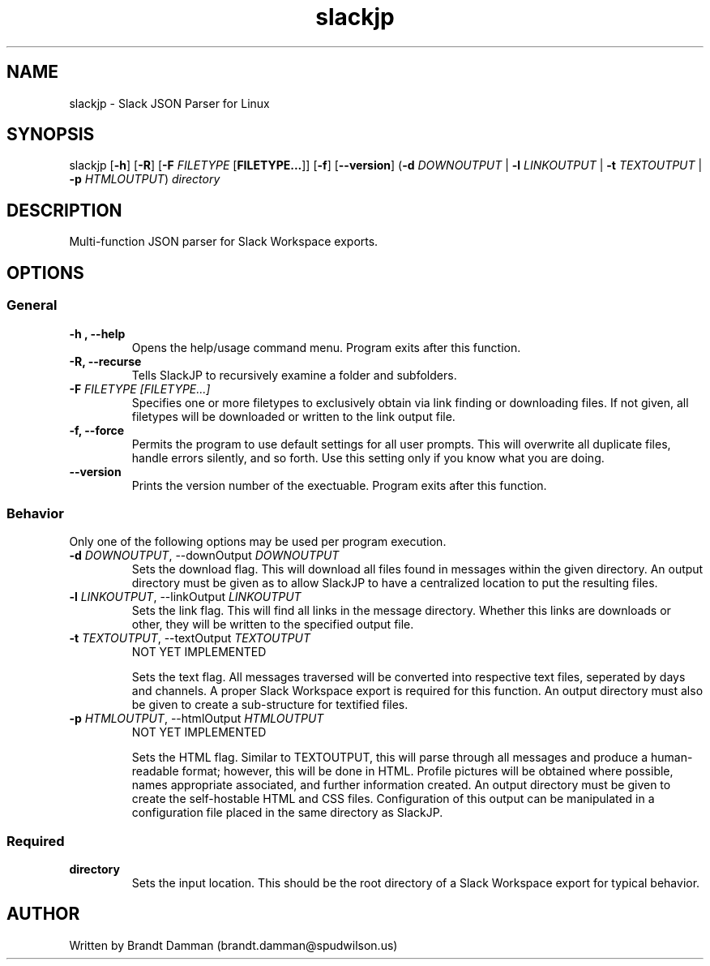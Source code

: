 .\" Manpage for Slack JSON Parser
.TH slackjp 1 "2021 January 12" "0.3.0" "slackjp man page"


.SH NAME
slackjp \- Slack JSON Parser for Linux

.SH SYNOPSIS
slackjp [\fB\-h\fR] [\fB\-R\fR] [\fB\-F\fI FILETYPE \fR[\fBFILETYPE...\fR]] [\fB\-f\fR] [\fB\-\-version\fR]
(\fB\-d \fIDOWNOUTPUT \fR|\fB \-l \fILINKOUTPUT \fR|\fB \-t \fITEXTOUTPUT \fR|\fB \-p \fIHTMLOUTPUT\fR)
\fB\fIdirectory\fR

.SH DESCRIPTION
Multi-function JSON parser for Slack Workspace exports.
.SH OPTIONS

.SS General
.TP
.B \-h , \-\-help
Opens the help/usage command menu.  Program exits after this function.
.TP
.B \-R, \-\-recurse
Tells SlackJP to recursively examine a folder and subfolders.
.TP
.B \-F\fI FILETYPE [FILETYPE...]
Specifies one or more filetypes to exclusively obtain via link finding or downloading files.
If not given, all filetypes will be downloaded or written to the link output file.
.TP
.B \-f, \-\-force
Permits the program to use default settings for all user prompts.  This will overwrite all duplicate
files, handle errors silently, and so forth.  Use this setting only if you know what you are doing.
.TP
.B \-\-version
Prints the version number of the exectuable.  Program exits after this function.

.SS Behavior
Only one of the following options may be used per program execution.

.TP
.B \-d\fI DOWNOUTPUT\fR, \-\-downOutput\fI DOWNOUTPUT
Sets the download flag.  This will download all files found in messages within the given
directory.  An output directory must be given as to allow SlackJP to have a centralized
location to put the resulting files.
.TP
.B \-l\fI LINKOUTPUT\fR, \-\-linkOutput\fI  LINKOUTPUT
Sets the link flag.  This will find all links in the message directory.  Whether this links
are downloads or other, they will be written to the specified output file.
.TP
.B \-t\fI TEXTOUTPUT\fR, \-\-textOutput\fI  TEXTOUTPUT
NOT YET IMPLEMENTED

Sets the text flag.  All messages traversed will be converted into respective text files,
seperated by days and channels.  A proper Slack Workspace export is required for this function.
An output directory must also be given to create a sub-structure for textified files.
.TP
.B \-p\fI HTMLOUTPUT\fR, \-\-htmlOutput\fI HTMLOUTPUT 
NOT YET IMPLEMENTED

Sets the HTML flag.  Similar to TEXTOUTPUT, this will parse through all messages and produce
a human-readable format; however, this will be done in HTML.  Profile pictures will be obtained
where possible, names appropriate associated, and further information created.  An output directory
must be given to create the self-hostable HTML and CSS files.  Configuration of this output can be
manipulated in a configuration file placed in the same directory as SlackJP.

.SS Required
.TP
.B directory
Sets the input location.  This should be the root directory of a Slack Workspace export for
typical behavior.

.SH AUTHOR
Written by Brandt Damman (brandt.damman@spudwilson.us)